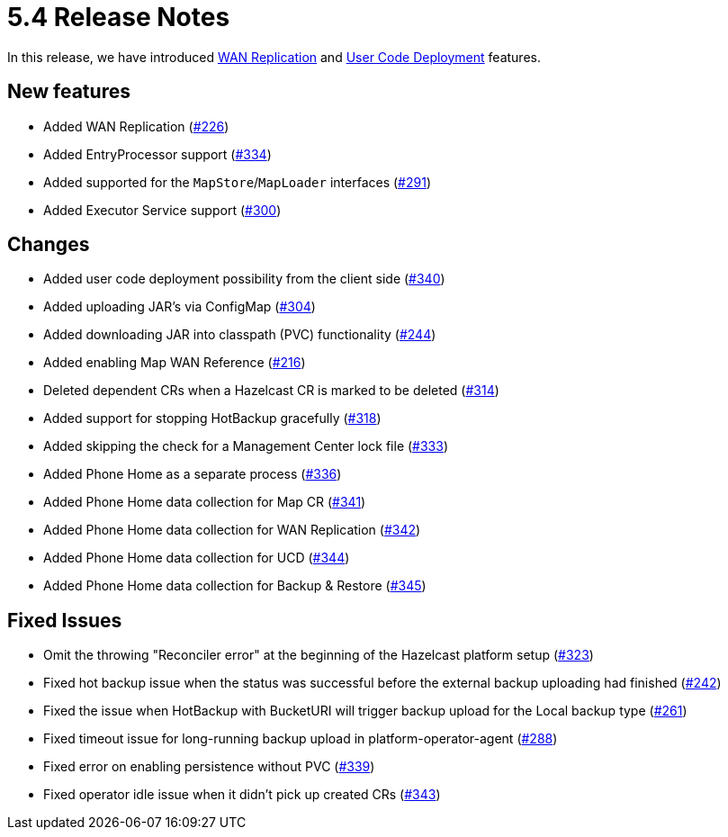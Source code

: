 = 5.4 Release Notes

In this release, we have introduced xref:wan-replication.adoc[WAN Replication] and xref:user-code-deployment.adoc[User Code Deployment] features.

== New features

* Added WAN Replication (https://github.com/hazelcast/hazelcast-platform-operator/pull/226[#226])
* Added EntryProcessor support (https://github.com/hazelcast/hazelcast-platform-operator/pull/334[#334])
* Added supported for the `MapStore`/`MapLoader` interfaces (https://github.com/hazelcast/hazelcast-platform-operator/pull/291[#291])
* Added Executor Service support (https://github.com/hazelcast/hazelcast-platform-operator/pull/300[#300])

== Changes

* Added user code deployment possibility from the client side (https://github.com/hazelcast/hazelcast-platform-operator/pull/340[#340])
* Added uploading JAR's via ConfigMap (https://github.com/hazelcast/hazelcast-platform-operator/pull/304[#304])
* Added downloading JAR into classpath (PVC) functionality (https://github.com/hazelcast/hazelcast-platform-operator/pull/244[#244])
* Added enabling Map WAN Reference (https://github.com/hazelcast/hazelcast-platform-operator/pull/216[#216])
* Deleted dependent CRs when a Hazelcast CR is marked to be deleted (https://github.com/hazelcast/hazelcast-platform-operator/pull/314[#314])
* Added support for stopping HotBackup gracefully (https://github.com/hazelcast/hazelcast-platform-operator/pull/318[#318])
* Added skipping the check for a Management Center lock file  (https://github.com/hazelcast/hazelcast-platform-operator/pull/333[#333])
* Added Phone Home as a separate process (https://github.com/hazelcast/hazelcast-platform-operator/pull/336[#336])
* Added Phone Home data collection for Map CR (https://github.com/hazelcast/hazelcast-platform-operator/pull/341[#341])
* Added Phone Home data collection for WAN Replication (https://github.com/hazelcast/hazelcast-platform-operator/pull/342[#342])
* Added Phone Home data collection for UCD (https://github.com/hazelcast/hazelcast-platform-operator/pull/344[#344])
* Added Phone Home data collection for Backup & Restore (https://github.com/hazelcast/hazelcast-platform-operator/pull/345[#345])

== Fixed Issues

* Omit the throwing "Reconciler error" at the beginning of the Hazelcast platform setup (https://github.com/hazelcast/hazelcast-platform-operator/pull/323[#323])
* Fixed hot backup issue when the status was successful before the external backup uploading had finished (https://github.com/hazelcast/hazelcast-platform-operator/pull/242[#242])
* Fixed the issue when HotBackup with BucketURI will trigger backup upload for the Local backup type (https://github.com/hazelcast/hazelcast-platform-operator/pull/261[#261])
* Fixed timeout issue for long-running backup upload in platform-operator-agent (https://github.com/hazelcast/hazelcast-platform-operator/pull/288[#288])
* Fixed error on enabling persistence without PVC (https://github.com/hazelcast/hazelcast-platform-operator/pull/339[#339])
* Fixed operator idle issue when it didn't pick up created CRs (https://github.com/hazelcast/hazelcast-platform-operator/pull/343[#343])
